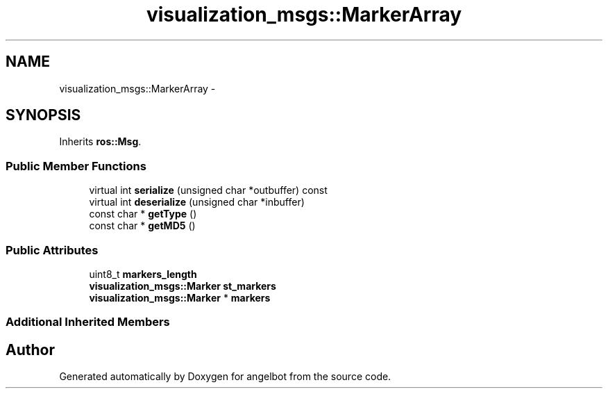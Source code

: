 .TH "visualization_msgs::MarkerArray" 3 "Sat Jul 9 2016" "angelbot" \" -*- nroff -*-
.ad l
.nh
.SH NAME
visualization_msgs::MarkerArray \- 
.SH SYNOPSIS
.br
.PP
.PP
Inherits \fBros::Msg\fP\&.
.SS "Public Member Functions"

.in +1c
.ti -1c
.RI "virtual int \fBserialize\fP (unsigned char *outbuffer) const "
.br
.ti -1c
.RI "virtual int \fBdeserialize\fP (unsigned char *inbuffer)"
.br
.ti -1c
.RI "const char * \fBgetType\fP ()"
.br
.ti -1c
.RI "const char * \fBgetMD5\fP ()"
.br
.in -1c
.SS "Public Attributes"

.in +1c
.ti -1c
.RI "uint8_t \fBmarkers_length\fP"
.br
.ti -1c
.RI "\fBvisualization_msgs::Marker\fP \fBst_markers\fP"
.br
.ti -1c
.RI "\fBvisualization_msgs::Marker\fP * \fBmarkers\fP"
.br
.in -1c
.SS "Additional Inherited Members"


.SH "Author"
.PP 
Generated automatically by Doxygen for angelbot from the source code\&.

